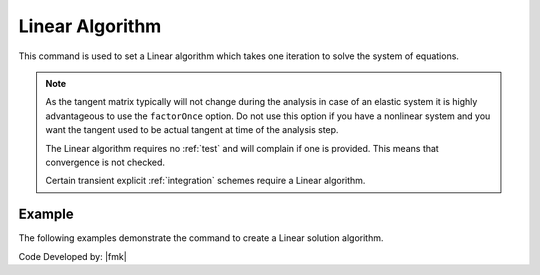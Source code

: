 .. _LinearAlgorithm:

Linear Algorithm
^^^^^^^^^^^^^^^^

This command is used to set a Linear algorithm which takes one iteration to solve the system of equations.

.. tabs::

   .. tab:: Python

      .. function:: model.algorithm("Linear", [initial=False, factorOnce=False])
      
      
      .. csv-table:: 
         :header: "Argument", "Type", "Description"
         :widths: 10, 10, 40
      
         initial, |bool|,  optional flag to indicate to use initial stiffness
         factorOnce, |bool|, optional flag to indicate to only set up and factor matrix once


   .. tab:: Tcl

      .. function:: algorithm Linear <-initial> <-factorOnce>
      
      
      .. csv-table:: 
         :header: "Argument", "Type", "Description"
         :widths: 10, 10, 40
      
         -initial, |string|,  optional flag to indicate to use initial stiffness
         -factorOnce, |string|, optional flag to indicate to only set up and factor matrix once


.. note:: 
   
   As the tangent matrix typically will not change during the analysis in case of an elastic system it is highly advantageous to use the ``factorOnce`` option. 
   Do not use this option if you have a nonlinear system and you want the tangent used to be actual tangent at time of the analysis step.

   The Linear algorithm requires no :ref:`test` and will complain if one is provided. This means that convergence is not checked.

   Certain transient explicit :ref:`integration` schemes require a Linear algorithm.


Example
-------

The following examples demonstrate the command to create a Linear solution algorithm.

.. tabs::

   .. tab:: Tcl

      .. code-block:: tcl

         algorithm Linear

   .. tab:: Python

      .. code-block:: python

         model.algorithm('Linear')


Code Developed by: |fmk|
